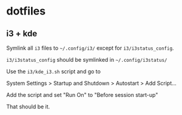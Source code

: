 * dotfiles

** i3 + kde
Symlink all =i3= files to =~/.config/i3/= except for =i3/i3status_config=.

=i3/i3status_config= should be symlinked in =~/.config/i3status/=

Use the =i3/kde_i3.sh= script and go to

System Settings > Startup and Shutdown > Autostart > Add Script...

Add the script and set "Run On" to "Before session start-up"

That should be it.
